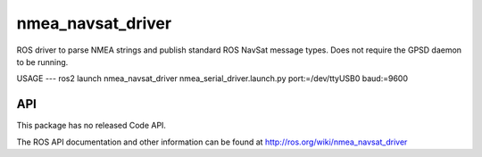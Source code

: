 nmea_navsat_driver
===============

ROS driver to parse NMEA strings and publish standard ROS NavSat message types. Does not require the GPSD daemon to be running.


USAGE
---
ros2 launch nmea_navsat_driver nmea_serial_driver.launch.py port:=/dev/ttyUSB0 baud:=9600

API
---

This package has no released Code API.

The ROS API documentation and other information can be found at http://ros.org/wiki/nmea_navsat_driver


